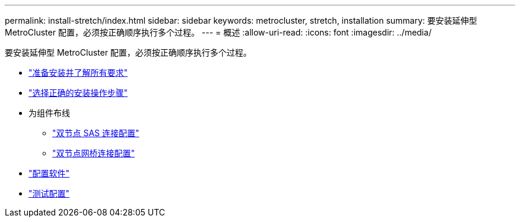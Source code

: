---
permalink: install-stretch/index.html 
sidebar: sidebar 
keywords: metrocluster, stretch, installation 
summary: 要安装延伸型 MetroCluster 配置，必须按正确顺序执行多个过程。 
---
= 概述
:allow-uri-read: 
:icons: font
:imagesdir: ../media/


[role="lead"]
要安装延伸型 MetroCluster 配置，必须按正确顺序执行多个过程。

* link:../install-stretch/concept_considerations_differences.html["准备安装并了解所有要求"]
* link:../install-stretch/concept_choosing_the_correct_installation_procedure_for_your_configuration_mcc_install.html["选择正确的安装操作步骤"]
* 为组件布线
+
** link:../install-stretch/task_configure_the_mcc_hardware_components_2_node_stretch_sas.html["双节点 SAS 连接配置"]
** link:../install-stretch/task_configure_the_mcc_hardware_components_2_node_stretch_atto.html["双节点网桥连接配置"]


* link:../install-stretch/concept_configuring_the_mcc_software_in_ontap.html["配置软件"]
* link:../install-stretch/task_test_the_mcc_configuration.html["测试配置"]

